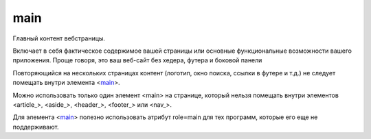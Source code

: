 .. title:: html main

.. meta::
    :description: html main
    :keywords: html main

.. _main:

main
====

Главный контент вебстраницы.

Включает в себя фактическое содержимое вашей страницы или основные функциональные возможности вашего приложения. Проще говоря, это ваш веб-сайт без хедера, футера и боковой панели

Повторяющийся на нескольких страницах контент (логотип, окно поиска, ссылки в футере и т.д.) не следует помещать внутри элемента <main_>.

Можно использовать только один элемент <main> на странице, который нельзя помещать внутри элементов <article_>, <aside_>, <header_>, <footer_> или <nav_>.

Для элемента <main_> полезно использовать атрибут role=main для тех программ, которые его еще не поддерживают.